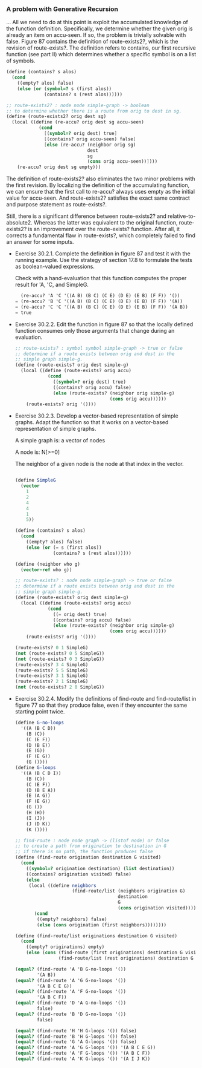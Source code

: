 *** A problem with Generative Recursion
    ...
    All we need to do at this point is exploit the accumulated
    knowledge of the function definition. Specifically, we determine
    whether the given orig is already an item on accu-seen. If so, the
    problem is trivially solvable with false. Figure 87 contains the
    definition of route-exists2?, which is the revision of
    route-exists?. The definition refers to contains, our first
    recursive function (see part II) which determines whether a
    specific symbol is on a list of symbols. 

    #+BEGIN_SRC scheme
    (define (contains? s alos)
      (cond
        ((empty? alos) false)
        (else (or (symbol=? s (first alos))
                  (contains? s (rest alos))))))

    ;; route-exists2? : node node simple-graph -> boolean
    ;; to determine whether there is a route from orig to dest in sg.
    (define (route-exists2? orig dest sg)
      (local ((define (re-accu? orig dest sg accu-seen)
                (cond
                  [(symbol=? orig dest) true]
                  [(contains? orig accu-seen) false]
                  [else (re-accu? (neighbor orig sg) 
                                  dest 
                                  sg
                                  (cons orig accu-seen))])))
        (re-accu? orig dest sg empty)))
    #+END_SRC

    The definition of route-exists2? also eliminates the two minor
    problems with the first revision. By localizing the definition of
    the accumulating function, we can ensure that the first call to
    re-accu? always uses empty as the initial value for accu-seen. And
    route-exists2? satisfies the exact same contract and purpose
    statement as route-exists?.

    Still, there is a significant difference between route-exists2?
    and relative-to-absolute2. Whereas the latter was equivalent to
    the original function, route-exists2? is an improvement over the
    route-exists? function. After all, it corrects a fundamental flaw
    in route-exists?, which completely failed to find an answer for
    some inputs.

    - Exercise 30.2.1. Complete the definition in figure 87 and test
      it with the running example. Use the strategy of section 17.8 to
      formulate the tests as boolean-valued expressions.
      
      Check with a hand-evaluation that this function computes the
      proper result for 'A, 'C, and SimpleG.

      #+BEGIN_SRC scheme
        (re-accu? 'A 'C '((A B) (B C) (C E) (D E) (E B) (F F)) '())
      = (re-accu? 'B 'C '((A B) (B C) (C E) (D E) (E B) (F F)) '(A))
      = (re-accu? 'C 'C '((A B) (B C) (C E) (D E) (E B) (F F)) '(A B))
      = true
      #+END_SRC

    - Exercise 30.2.2. Edit the function in figure 87 so that the
      locally defined function consumes only those arguments that
      change during an evaluation. 

      #+BEGIN_SRC scheme
      ;; route-exists? : symbol symbol simple-graph -> true or false
      ;; determine if a route exists between orig and dest in the
      ;; simple graph simple-g. 
      (define (route-exists? orig dest simple-g)
        (local ((define (route-exists? orig accu)
                  (cond
                    ((symbol=? orig dest) true)
                    ((contains? orig accu) false)
                    (else (route-exists? (neighbor orig simple-g)
                                         (cons orig accu))))))
          (route-exists? orig '())))
      #+END_SRC

    - Exercise 30.2.3. Develop a vector-based representation of simple
      graphs. Adapt the function so that it works on a vector-based
      representation of simple graphs.

      A simple graph is:
      a vector of nodes

      A node is:
      N[>=0]

      The neighbor of a given node is the node at that index in the vector.
      #+BEGIN_SRC scheme

      (define SimpleG
        (vector
          1
          2
          4
          4
          1
          5))

      (define (contains? s alos)
        (cond
          ((empty? alos) false)
          (else (or (= s (first alos))
                    (contains? s (rest alos))))))

      (define (neighbor who g)
        (vector-ref who g))
         
      ;; route-exists? : node node simple-graph -> true or false
      ;; determine if a route exists between orig and dest in the
      ;; simple graph simple-g. 
      (define (route-exists? orig dest simple-g)
        (local ((define (route-exists? orig accu)
                  (cond
                    ((= orig dest) true)
                    ((contains? orig accu) false)
                    (else (route-exists? (neighbor orig simple-g)
                                         (cons orig accu))))))
          (route-exists? orig '())))

      (route-exists? 0 1 SimpleG)
      (not (route-exists? 0 5 SimpleG))
      (not (route-exists? 0 3 SimpleG))
      (route-exists? 3 4 SimpleG)
      (route-exists? 5 5 SimpleG)
      (route-exists? 3 1 SimpleG)
      (route-exists? 2 1 SimpleG)
      (not (route-exists? 2 0 SimpleG))
      #+END_SRC

    - Exercise 30.2.4. Modify the definitions of find-route and
      find-route/list in figure 77 so that they produce false, even if
      they encounter the same starting point twice. 

      #+BEGIN_SRC scheme
      (define G-no-loops
        '((A (B C D))
          (B (C))
          (C (E F))
          (D (B E))
          (E (G))
          (F (E G))
          (G ())))
      (define G-loops
        '((A (B C D I))
          (B (C))
          (C (E F))
          (D (B E A))
          (E (A G))
          (F (E G))
          (G ())
          (H (H))
          (I (J))
          (J (D K))
          (K ())))
         
      ;; find-route : node node graph -> (listof node) or false
      ;; to create a path from origination to destination in G
      ;; if there is no path, the function produces false
      (define (find-route origination destination G visited)
        (cond
          ((symbol=? origination destination) (list destination))
          ((contains? origination visited) false)
          (else
           (local ((define neighbors
                           (find-route/list (neighbors origination G)
                                            destination
                                            G
                                            (cons origination visited))))
             (cond
              ((empty? neighbors) false)
              (else (cons origination (first neighbors))))))))

      (define (find-route/list originations destination G visited)
        (cond
          ((empty? originations) empty)
          (else (cons (find-route (first originations) destination G visited)
                      (find-route/list (rest originations) destination G visited)))))

      (equal? (find-route 'A 'B G-no-loops '())
              '(A B))
      (equal? (find-route 'A 'G G-no-loops '())
              '(A B C E G))
      (equal? (find-route 'A 'F G-no-loops '())
              '(A B C F))
      (equal? (find-route 'D 'A G-no-loops '())
              false)
      (equal? (find-route 'B 'D G-no-loops '())
              false)

      (equal? (find-route 'H 'H G-loops '()) false)
      (equal? (find-route 'B 'H G-loops '()) false)
      (equal? (find-route 'G 'A G-loops '()) false)
      (equal? (find-route 'A 'G G-loops '()) '(A B C E G))
      (equal? (find-route 'A 'F G-loops '()) '(A B C F))
      (equal? (find-route 'A 'K G-loops '()) '(A I J K))
      #+END_SRC

      


